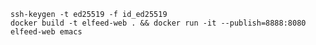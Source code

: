 
#+BEGIN_SRC shell
  ssh-keygen -t ed25519 -f id_ed25519
  docker build -t elfeed-web . && docker run -it --publish=8888:8080 elfeed-web emacs
#+END_SRC
